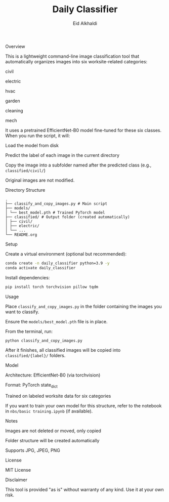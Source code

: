 #+TITLE: Daily Classifier
#+AUTHOR: Eid Alkhaldi
#+OPTIONS: toc:t num:t

    Overview

This is a lightweight command-line image classification tool that automatically organizes images into six worksite-related categories:

    civil

    electric

    hvac

    garden

    cleaning

    mech

It uses a pretrained EfficientNet-B0 model fine-tuned for these six classes. When you run the script, it will:

    Load the model from disk

    Predict the label of each image in the current directory

    Copy the image into a subfolder named after the predicted class (e.g., =classified/civil/=)

Original images are not modified.

    Directory Structure

#+BEGIN_SRC
.
├── classify_and_copy_images.py # Main script
├── models/
│ └── best_model.pth # Trained PyTorch model
├── classified/ # Output folder (created automatically)
│ ├── civil/
│ ├── electric/
│ └── ...
└── README.org
#+END_SRC

    Setup

    Create a virtual environment (optional but recommended):

#+BEGIN_SRC bash
conda create -n daily_classifier python=3.9 -y
conda activate daily_classifier
#+END_SRC

    Install dependencies:

#+BEGIN_SRC bash
pip install torch torchvision pillow tqdm
#+END_SRC

    Usage

    Place =classify_and_copy_images.py= in the folder containing the images you want to classify.

    Ensure the =models/best_model.pth= file is in place.

    From the terminal, run:

#+BEGIN_SRC bash
python classify_and_copy_images.py
#+END_SRC

After it finishes, all classified images will be copied into =classified/{label}/= folders.

    Model

    Architecture: EfficientNet-B0 (via torchvision)

    Format: PyTorch state_dict

    Trained on labeled worksite data for six categories

If you want to train your own model for this structure, refer to the notebook in =nbs/basic training.ipynb= (if available).

    Notes

    Images are not deleted or moved, only copied

    Folder structure will be created automatically

    Supports JPG, JPEG, PNG

    License

MIT License

    Disclaimer

This tool is provided "as is" without warranty of any kind. Use it at your own risk.

